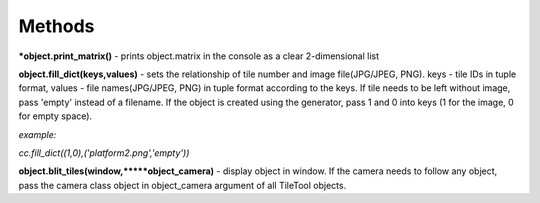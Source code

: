 
Methods
==========
***object.print_matrix()** - prints object.matrix in the console as a clear 2-dimensional list

**object.fill_dict(keys,values)** - sets the relationship of tile number and image file(JPG/JPEG, PNG). keys - tile IDs in tuple format, values - file names(JPG/JPEG, PNG) in 
tuple format according to the keys. If tile needs to be left without image, pass 'empty' instead of a filename. If the object is created using the generator, pass 1 and 0 into 
keys (1 for the image, 0 for empty space).

*example:*

*cc.fill_dict((1,0),('platform2.png','empty'))*

**object.blit_tiles(window,*****object_camera)** - display object in window. If the camera needs to follow any object, pass the camera class object in object_camera argument of all
TileTool objects. 
